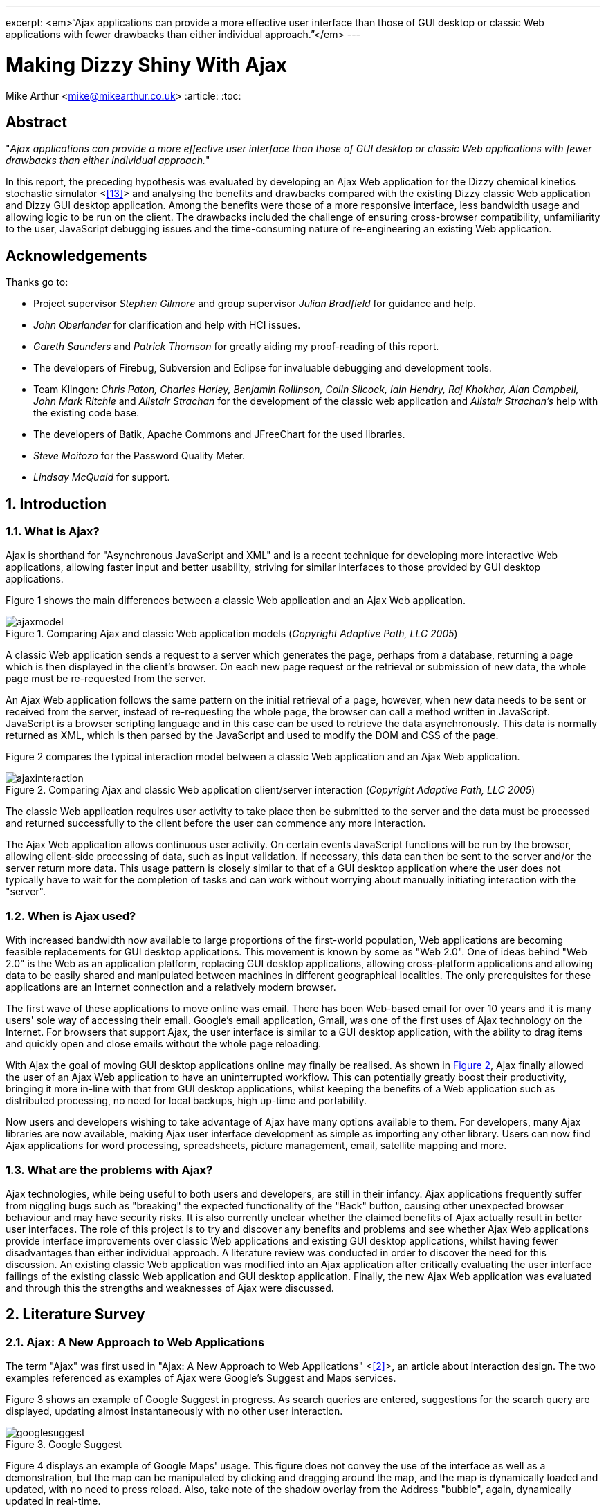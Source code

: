 ---
excerpt: <em>“Ajax applications can provide a more effective user interface than those of GUI desktop or classic Web applications with fewer drawbacks than either individual approach.”</em>
---

= Making Dizzy Shiny With Ajax
Mike Arthur <mike@mikearthur.co.uk>
:article:
:toc:

[preface]
== Abstract
"_Ajax applications can provide a more effective user interface than those of
GUI desktop or classic Web applications with fewer drawbacks than either
individual approach._"

In this report, the preceding hypothesis was evaluated by developing an Ajax
Web application for the Dizzy chemical kinetics stochastic simulator <<<reference-13>>>
and analysing the benefits and drawbacks compared with the existing Dizzy
classic Web application and Dizzy GUI desktop application. Among the benefits
were those of a more responsive interface, less bandwidth usage and allowing
logic to be run on the client. The drawbacks included the challenge of ensuring
cross-browser compatibility, unfamiliarity to the user, JavaScript debugging
issues and the time-consuming nature of re-engineering an existing Web
application.

[dedication]
== Acknowledgements
Thanks go to:

* Project supervisor _Stephen Gilmore_ and group supervisor _Julian Bradfield_
  for guidance and help.
* _John Oberlander_ for clarification and help with HCI issues.
* _Gareth Saunders_ and _Patrick Thomson_ for greatly aiding my proof-reading
  of this report.
* The developers of Firebug, Subversion and Eclipse for invaluable debugging
  and development tools.
* Team Klingon: _Chris Paton, Charles Harley, Benjamin Rollinson, Colin
  Silcock, Iain Hendry, Raj Khokhar, Alan Campbell, John Mark Ritchie_ and
  _Alistair Strachan_ for the development of the classic web application and
  _Alistair Strachan's_ help with the existing code base.
* The developers of Batik, Apache Commons and JFreeChart for the used libraries.
* _Steve Moitozo_ for the Password Quality Meter.
* _Lindsay McQuaid_ for support.

:numbered:
== Introduction
=== What is Ajax?
Ajax is shorthand for "Asynchronous JavaScript and XML" and is a recent
technique for developing more interactive Web applications, allowing faster
input and better usability, striving for similar interfaces to those provided
by GUI desktop applications.

Figure 1 shows the main differences between a classic Web application and an
Ajax Web application.

[[figure-1]]
.Comparing Ajax and classic Web application models (_Copyright Adaptive Path, LLC 2005_)
image::/images/dizzy/ajaxmodel.png[]

A classic Web application sends a request to a server which generates the page,
perhaps from a database, returning a page which is then displayed in the
client's browser. On each new page request or the retrieval or submission of
new data, the whole page must be re-requested from the server.

An Ajax Web application follows the same pattern on the initial retrieval of a
page, however, when new data needs to be sent or received from the server,
instead of re-requesting the whole page, the browser can call a method written
in JavaScript. JavaScript is a browser scripting language and in this case can
be used to retrieve the data asynchronously. This data is normally returned as
XML, which is then parsed by the JavaScript and used to modify the DOM and CSS
of the page.

Figure 2 compares the typical interaction model between a classic Web
application and an Ajax Web application.

[[figure-2]]
.Comparing Ajax and classic Web application client/server interaction (_Copyright Adaptive Path, LLC 2005_)
image::/images/dizzy/ajaxinteraction.png[]

The classic Web application requires user activity to take place then be
submitted to the server and the data must be processed and returned
successfully to the client before the user can commence any more interaction.

The Ajax Web application allows continuous user activity. On certain events
JavaScript functions will be run by the browser, allowing client-side
processing of data, such as input validation. If necessary, this data can then
be sent to the server and/or the server return more data. This usage pattern is
closely similar to that of a GUI desktop application where the user does not
typically have to wait for the completion of tasks and can work without
worrying about manually initiating interaction with the "server".

=== When is Ajax used?
With increased bandwidth now available to large proportions of the first-world
population, Web applications are becoming feasible replacements for GUI desktop
applications. This movement is known by some as "Web 2.0". One of ideas behind
"Web 2.0" is the Web as an application platform, replacing GUI desktop
applications, allowing cross-platform applications and allowing data to be
easily shared and manipulated between machines in different geographical
localities. The only prerequisites for these applications are an Internet
connection and a relatively modern browser.

The first wave of these applications to move online was email. There has been
Web-based email for over 10 years and it is many users' sole way of accessing
their email. Google's email application, Gmail, was one of the first uses of
Ajax technology on the Internet. For browsers that support Ajax, the user
interface is similar to a GUI desktop application, with the ability to drag
items and quickly open and close emails without the whole page reloading.

With Ajax the goal of moving GUI desktop applications online may finally be
realised. As shown in <<figure-2, Figure 2>>, Ajax finally allowed the user of
an Ajax Web application to have an uninterrupted workflow. This can potentially
greatly boost their productivity, bringing it more in-line with that from GUI
desktop applications, whilst keeping the benefits of a Web application such as
distributed processing, no need for local backups, high up-time and portability.

Now users and developers wishing to take advantage of Ajax have many options
available to them. For developers, many Ajax libraries are now available,
making Ajax user interface development as simple as importing any other
library. Users can now find Ajax applications for word processing,
spreadsheets, picture management, email, satellite mapping and more.

=== What are the problems with Ajax?
Ajax technologies, while being useful to both users and developers, are still
in their infancy. Ajax applications frequently suffer from niggling bugs such
as "breaking" the expected functionality of the "Back" button, causing other
unexpected browser behaviour and may have security risks. It is also currently
unclear whether the claimed benefits of Ajax actually result in better user
interfaces. The role of this project is to try and discover any benefits and
problems and see whether Ajax Web applications provide interface improvements
over classic Web applications and existing GUI desktop applications, whilst
having fewer disadvantages than either individual approach. A literature review
was conducted in order to discover the need for this discussion. An existing
classic Web application was modified into an Ajax application after critically
evaluating the user interface failings of the existing classic Web application
and GUI desktop application. Finally, the new Ajax Web application was
evaluated and through this the strengths and weaknesses of Ajax were discussed.

== Literature Survey
=== Ajax: A New Approach to Web Applications
The term "Ajax" was first used in "Ajax: A New Approach to Web Applications"
<<<reference-2>>>, an article about interaction design. The two examples referenced as
examples of Ajax were Google's Suggest and Maps services.

Figure 3 shows an example of Google Suggest in progress. As search queries are
entered, suggestions for the search query are displayed, updating almost
instantaneously with no other user interaction.

[[figure-3]]
.Google Suggest
image::/images/dizzy/googlesuggest.png[]

Figure 4 displays an example of Google Maps' usage. This figure does not convey
the use of the interface as well as a demonstration, but the map can be
manipulated by clicking and dragging around the map, and the map is dynamically
loaded and updated, with no need to press reload. Also, take note of the shadow
overlay from the Address "bubble", again, dynamically updated in real-time.

[[figure-4]]
.Google Maps
image::/images/dizzy/googlemaps.png[]

These applications are an example of what Adaptive Path called Ajax. Ajax makes
use of the manipulation of XHTML and CSS, using the DOM, by JavaScript, and
information retrieval and manipulation using XML, XSLT, XMLHttpRequest and
JavaScript. The information retrieval is done by regular polling of XML data
using JavaScript, providing the interactivity not existing in classic Web
applications.

At the time of this article, the main users of Ajax were Google, making use of
it on their Gmail, Groups, and the aforementioned Suggest and Maps services,
but it also saw use in Flickr and Amazon's A9 search engine. The article
provided a clear explanation of both the technical usages of Ajax, its
implementation and merits, and paved the ground for future studies in using
Ajax for rich-client applications. Although this article was the first mention
of Ajax, analysis of the usability of related technologies have been seen
before, albeit with different terminology, such as DHTML.

=== Navigating the Applet-Browser Divide
Comparable issues to those spawned by Ajax have been analysed before, such as
in "Navigating the Applet-Browser Divide" <<<reference-9>>>. The feel of browser applets
was very different to that of classic Web applications and raised similar
usability problems to those encountered with Ajax applications. Users were
found to instinctively press the browser's "Back" button when intending to
return to a previous stage in the applet process, which, if the applet had not
taken this into consideration, wiped all progress they had undertaken so far in
the applet, causing the user to have to start again. Again, applets brought
claims of allowing the user to "dynamically interact with information", similar
to those claims made today with the rise of "Web 2.0" and Ajax. This article
contained the results from a usability study which found that users tended to
depend on the browser navigation buttons to navigate through the applet. When
navigation buttons were provided inside the applet the users were found to have
fewer problems with integration and navigation. This article also highlighted
the now so-relevant issue of ensuring compatibility between browsers.

=== Ajax: How to Handle Bookmarks and Back Button
The issue with the "Back" button was further explored in "Ajax: How to Handle
Bookmarks and Back Button" <<<reference-8>>> . The problem was raised by using Gmail as a
case study. Once a user enters Gmail, at the time of publishing, the URL
remained the same throughout the session, so if a user entered an email
message, and then wished to leave the message and go back to the inbox by
clicking the browser's "Back" button, to their surprise they would find
themselves out of Gmail.

=== DHTML accessibility: solving the JavaScript accessibility problem
Before the term "Ajax" became popular, some of the technologies used were
referred to as DHTML. "DHTML accessibility: solving the JavaScript
accessibility problem" <<<reference-3>>> discussed some of the other issues arising from
the usage of these technologies, focusing on the difficulty in providing
content accessible to those with disabilities when the application relies on
JavaScript. The main problems highlighted were dealing with focus on dynamic
content and providing semantic data for GUIs, to allow the use of purely
text-based input and display. It also called for a paradigm shift to ensure
that interfaces are all usable through a keyboard interface and other assisting
technologies, hopefully providing interfaces that can be better than the
existing alternatives for disabled users.

=== Beyond Ajax
"Beyond Ajax" <<<reference-4>>> discussed both the potential of Ajax Web applications and
their limits. The first limit shown is that Ajax applications cannot allow
realtime event notification, instead requiring a polling loop; the more regular
the poll, the more bandwidth and processing used, both on the client and
server. The second limit raised is, that although most processing-intensive
tasks can and have been made into Web applications, the GUI desktop equivalents
provide certain advantages. An example of this is direct hardware access, which
is not possible without browser plugins, such as Adobe's Reader or Flash, the
latter providing video and audio recording, with user-controllable security
levels (see Figure 5). This paper showed some of the possible advantages of
Ajax such as dramatic bandwidth savings in leveraging the transfer of XML using
JavaScript rather than reloading whole pages. However, the benefits and costs
of migrating GUI desktop applications online must be weighed up, with respect
to security, bandwidth, response and interactivity issues.

[[figure-5]]
.Adobe Flash's multimedia privacy settings
image::/images/dizzy/flash.png[]

=== Web 2.0 Next Big Thing or Next Big Internet Bubble?
The term "Web 2.0" was first used publicly by O'Reilly Media as a name for a
conference in 2005. It has become rather popular in technology circles,
describing the rise in the use of Ajax and other XML technologies and also the
growth of Web-based communities around these technologies. "Web 2.0 Next Big
Thing or Next Big Internet Bubble?" <<<reference-1>>> emphasised the large number of
technology start-ups based on these concepts and made comparisons made to the
"Dot Com Bubble". This article highlighted the use of a "Rich User Experience",
which refers to the use of Web applications attempting to behave more like
their GUI desktop counterparts. Also, the importance of dynamic content, user
participation, metadata and markup were raised, allowing a way for users to
both create and find information more effectively. This article reiterated the
previously mentioned issues accompanying Ajax technologies, such as lack of
JavaScript availability and "breaking" the "Back" button, also the difficulty
of bookmarking dynamically generated pages with varying states, meaning that
storing the state of pages for a bookmark may be very difficult.

=== Beyond the Desktop Metaphor in Seven Dimensions
The issue of creating more rich-Web applications was discussed in "Beyond the
Desktop Metaphor in Seven Dimensions" <<<reference-7>>>. It mentioned the use of Ajax
technologies to create far more GUI-like Web interfaces, allowing them to be
more familiar to users and updated without user intervention. It also pointed
to the recent growth of Ajax applications being used, forming the previously
mentioned "Web 2.0", bringing a shift from applications (such as those on the
desktop) to online services, frequently using Ajax, storing personal
information and documents outside of an office machine.

=== An Architectural Style for Ajax
"An Architectural Style for Ajax" <<<reference-6>>> discussed the use of various
frameworks for the creation of Ajax-enabled pages, allowing the Web developer
to worry more about content than writing the JavaScript manually. The main
focus of the paper was the styles for architecture of Ajax-based solutions. It
introduced the idea that Ajax applications can be seen as a hybrid, combining
features from GUI desktop and Web applications. This brought the conclusion
that an architectural style must be created, rather than simply reusing
existing desktop or Web styles. The style described in this paper is known as
"SPIAR", and highlights the factors of intractability, latency, network
performance, simplicity, scalability, portability and visibility in Ajax
application design. The rest of the paper focused more on specific application
development techniques.

=== Usability in Web Design
"Usability in Web Design" <<<reference-5>>> revealed Ajax as a technique for increasing
the speed of page loading, especially when only a small change is made to the
page content. It also emphasised the need for accessibility considerations when
using client-side technologies, such as Ajax, to continue to ensure the
separation of style and content, and ensuring the page falls back correctly to
browsers without JavaScript.

=== Emotionally centred design
The concept of Rich Internet Applications was discussed in "Emotionally centred
design" <<<reference-10>>>. Rich Internet Applications are Web applications that have
similar functionality and features as a GUI desktop application, but run in a
Web browser. Ajax technologies are normally used in the creation of RIA. The
paper posed a question, examining a different dimension of Ajax technologies,
"why are these [_Ajax sites_] so compelling?". The reasons returned were those
of fluid movement and immediate responses to user input, which create "engaging
interfaces". However, the issue of Ajax becoming a development trend was
raised. A call is made for detailed studies into user interaction with RIA,
rather than developers to creating RIA for the sake of personal exploration and
jumping on the latest technological bandwagon, instead trying to use RIA
interfaces to improve user effectiveness and engagement.

=== Literature Evaluation
The previously analysed literature provides a detailed examination of both the
advantages and drawbacks arising from using Ajax in Web application
development. However, multiple articles call for a detailed usability study
into the efficiency of user interaction with a Ajax application, and a direct
study of this does not appear to have been done. This is a major problem as
most of the articles are speculative on the benefits of using Ajax. This means
that there is a real difficulty for developers currently debating whether to
re-engineer a classic Web or GUI desktop application using Ajax or create a new
Ajax application due to the lack of "hard" data to support the conclusions
found in the current available literature.

== Background
Dizzy is a chemical kinetics stochastic simulator written in Java, available as
a GUI desktop application. It provides a model definition environment and an
implementation of the Gillespie, Gibson-Bruck, and Tau-Leap stochastic
algorithms <<<reference-13>>>. This application was modified to use Enterprise Java
technologies and run on a J2EE Web application server (such as Tomcat) by a
group of students in 2005, known as "_Team Klingon_". This means there is
currently an application that is feature-complete, with two implementations,
Web-based and desktop-based.

This report will consist of creating a third implementation using Ajax. This
will be performed by modification of the Web-based implementation, using the
desktop-based implementation as a reference, to try to create a more usable
interface, from evaluation of the drawbacks of the previous two interfaces.
This new interface will receive a detailed usability study aiming to fill the
gaps in papers highlighted in the Literature Survey: the need for a usability
study of Ajax technologies, compared with both GUI desktop and classic Web
applications.

From here onwards, for ease of explanation, the GUI Dizzy implementation will
simply be known as Dizzy, the non-Ajax Web-application version as Klingon (as
it was designed by "_Team Klingon_") and the Ajax version as Shiny (referencing
the title of this report).

== Theory
The aim of this report is to test the following hypothesis:

"_Ajax applications can provide a more effective interface user interface than
those of GUI desktop or classic Web applications with fewer drawbacks than
either individual approach._"

This hypothesis will be evaluated by examination of the following criteria
<<<reference-11>>>:

=== Learnability
Ajax applications allow the user to have an interface that is more predictable
and allows greater response feedback than either of the alternative
applications.

=== Flexibility
Ajax applications match the user's interface expectations better than the
alternative applications, allowing them to take better control of dialogue
flow, and allowing support for more threads of simultaneous operation.
Different forms of input are better facilitated and the interface can be more
customisable.

=== Robustness
Ajax applications allow for a more honest interface, better indicating the
user's action history and current state in the application. Errors are more
rapidly repaired and prevented. The application is more responsive, providing
better feedback to user input.

=== Time Affordances
Ajax applications allow fewer or no more unpredictable delays than the
alternative applications. The Ajax application allows for greater reassurance
to unavoidable delay than alternative applications.

== Specification
In comparing Dizzy's implementation with Klingon's, the benefits provided by
the Web application (e.g. distributed processing, client-server architecture,
portability etc.) are ignored and instead the focus of this report is on the
functional user interface differences between the two applications. These
differences can be split into two areas: features lost from the original
application by moving to a static Web interface and new problems introduced by
the online application.

=== Lost functionality
==== Run progress
One of the main problems encountered when using Klingon, compared with Dizzy,
was informing the user of the progress of a run. The application performs runs
which can vary greatly in time consumed, ranging from milliseconds to hours,
depending on the complexity, machine load and other factors.

===== Dizzy
Figure 6 displays the interface's appearance while a run is in progress. The
main elements to change and update are the progress-bar in the bottom left, and
the estimated time remaining in the bottom right. There is also the facility to
cancel or pause a run if it seems to be taking too long or system resources are
temporarily needed for another task.

[[figure-6]]
.Running a simulation with Dizzy
image::/images/dizzy/dizzyrun.png[]

===== Klingon
In Figure 7 there is no such progress indication. The user of the system is
informed that the simulation "may take some time", without indicating how long
this may be, and the user is expected to wait at the page, with no progress
indication, until the run is completed. Furthermore, there is no functionality
provided to pause or cancel a run, so if the run takes an excessive amount of
time it is unclear to the user how to terminate this, meaning server time may
be wasted simply because the user is unable to stop an unnecessary run.

[[figure-7]]
.Running a simulation with Klingon
image::/images/dizzy/klingonrun.png[]

==== Simulation parameter validation
When performing a run of a simulation the user must enter some parameters for
the run itself and for the calculation of results from the run's conclusion.
These parameters are subject to various constraints, e.g. the "stop time"
cannot be before the "start time" and the "step size" must be fractional. These
constraints must be checked at some stage, either at the user interface or
simulator level, or the run will fail.

===== Dizzy
Figure 8 shows the results from when the user presses the "start" button to run
a simulation with an invalid "stop time". The dialogue prints the output from
an internal exception in the simulator, an "AccuracyException", and informs the
user that it is "unable to determine any scale" at a certain time. This error
is cryptic as it does not indicate which field had an incorrect value, nor the
acceptable constraints of the value. Pressing the "show details" button
provides no further help, simply printing the stack trace of the exception;
very little help to a non-programmer. Also, this error does not appear until
the user decides to run the simulation.

[[figure-8]]
.Stop time failure with Dizzy
image::/images/dizzy/dizzyvalidationfailed.png[]

Figure 9 shows the results from when the user presses the "start" button to run
a simulation with an invalid number of result points. This time the dialogue is
slightly more helpful, with no confusing jargon, but it still does not refer
exactly to the field, referencing "number of samples" rather than "number of
results points". Again, this error does not appear until the "start" button is
pressed.

[[figure-9]]
.Result point failure with Dizzy
image::/images/dizzy/dizzyvalidationfailed2.png[]

Figure 10 shows the results from when the user runs a simulation with an
invalid "number of result points". This error is similar to the first, in that
it simply outputs the Java exception that caused the error. The main problem,
that cannot be seen from the screenshot alone, is that this error only appears
on run completion, meaning that if the parameter for "relative error" was
invalid and a long run was performed that time has been wasted performing a run
that outputs no data. As before the terminology displayed in the error is
different from that used in the GUI, "relative tolerance" in the error but
"relative error" in the GUI.

[[figure-10]]
.Relative error failure with Dizzy
image::/images/dizzy/dizzyvalidationfailed3.png[]

The problem consistent across the errors is a lack of indication of the
constraints of the parameter validation. Another problem is the decision to
only perform validation when the "start" button is pressed. Java's GUI
libraries provide facilities to manage and handle the user's input on each
individual field's entry, but this is not done. Due to this the process to
ensure data is correct is slow as only one error is thrown at a time, so if
multiple there are multiple errors, these must be sorted one-by-one before the
run can be started.

===== Klingon
Figure 11 indicates the outcome from entering bad data into every field of the
form. This data is then sent to the server which validates it and in the case
of error redirects the user back to the original page marking the errors. If
the data was valid the user would simply be forwarded to the next stage of the
form.

[[figure-11]]
.Simulation parameter verification with Klingon
image::/images/dizzy/klingonvalidation.png[]

_(Note: The values displayed are not invalid. Klingon's server-side validation
does not return the invalid values, instead displaying the errors on a new
page)_

The first problem seen with the errors is that for the values that were "out of
legal range" there is no indication of what the range is so if the user's entry
was correct but just too high to simulate they will have to use trial and error
to find out what are the maximum values they can use.

The errors caused by non-double or non-integer values occurred due to the entry
of letters rather than numbers in those fields. In this case the indication of
the datatype for the field is provided, however this could be made clearer
still.

The main problem with the Klingon approach is, due to purely server-side
validation, the user receives no feedback on bad parameters until they have
submitted the form to be evaluated. In addition, due to the redirect mechanism,
the previous values they entered are lost on the failure of the parameter
validation (as observed in Figure 11). The server-side mechanism proves little
problem on high-bandwidth connections, but when either the client or the server
has a low-bandwidth connection this could become a painful process, requiring
the data to be re-posted and all the page content reloaded on every mistake
made in the form.

==== Changing chart axes
===== Dizzy
<<figure-6, Figure 6>> shows the Dizzy interface mid-simulation. The datasets
for the graph/table/CSV file are chosen before the run is started and cannot be
changed after the run has completed. Figure 12 graphically represents the
output from a simulation. In this example, if the most relevant axis on
examination was G4_RNA, there is a problem. As the software does not allow
modification of the axes without performing the run again and the graph output
is a raster rather than vector image, the axis cannot be viewed more closely
without repeating the run.

[[figure-12]]
.Chart generation with Dizzy
image::/images/dizzy/dizzygraph.png[]

Figure 13 shows the output after performing the run again. It is much clearer
now what the data represents, and far more useful, but sadly the same
simulation was run twice and the other datasets discarded the second time. This
simulation data could have instead been cached, reprocessed every time an image
is generated.

[[figure-13]]
.Chart generation with Dizzy (a single-axis)
image::/images/dizzy/dizzygraph2.png[]

===== Klingon
Klingon handles simulations differently. Rather than performing a run and
immediately producing the output, the simulation data is cached in a database
and this data is used every time the user chooses to generate a graph, table or
CSV file.

Figure 14 shows the axis selection, very similar to Dizzy.

[[figure-14]]
.Chart setup with Klingon
image::/images/dizzy/klingongraphsetup.png[]

Figure 15 shows the chart generated for the user on a new page. If a similar
approach is taken to that with Dizzy, wanting to focus on the G4_RNA, there is
no need to perform the run again but it is necessary to hit the "Back" button
in the browser and re-choose the axes. This method does not require redoing the
run, but the user still has to navigate between different pages to make the new
choices.

[[figure-15]]
.Chart generation with Klingon
image::/images/dizzy/klingongraph.png[]

=== Online problems
The following problems are those introduced only in Klingon, due to its online
interface. These do not have comparable equivalent problems in Dizzy.

==== Saving files
Rather than using Dizzy's method of requesting a local file location for the
simulator file for every run, Klingon allows two methods to create these files.
The first is to manually enter the file into an editor and the second to upload
the file. The latter will be covered in the next subsection.

Figure 16 shows the text editor available in Klingon. This can be used to
create simulator model files or modify existing model files. The main problem
with the editor is that when "Update file" is clicked the browser sends the new
contents and the page redirects. This means that to edit the file once more the
user must reselect the file and open the editor again.

[[figure-16]]
.Simulator file editing in Klingon
image::/images/dizzy/klingoneditor.png[]

The problem with this is that it encourages users to not save the file until
they are finished, and with files upwards of 100 lines, if the browser crashed
this could be frustrating for the user.

==== Upload progress
As mentioned in the last section, model files can be uploaded. However, these
files can get quite large, and over a slow network connection or a loaded
server, the page appears to hang, with the browser indicating it is "Busy"
until the upload completes. It would be useful for the user to be notified of
the progress of the upload, so they can estimate how long it will take and
whether to allow it to complete.

==== Password update
In the form seen in Figure 17, the user is invited to enter the old password,
the new password and confirm the new password. If the new password does not
match the confirmation, the request still requires to be sent to the server
before this is notified to the client. It would be sensible, in this situation,
to check the fields differ before this information is sent to the server.
Similarly it would be sensible to check the old and new passwords are not the
same.

[[figure-17]]
.Updating the users details in Klingon
image::/images/dizzy/klingonupdatedetails.png[]

=== Solutions
The aforementioned problems, while not the only problems in the application,
are broadly summarised into six main areas with Dizzy and/or Klingon:

1.  Feedback for long-running server-side tasks
2.  Input validation from server-side parameters
3.  Quickly modifying the output dataset
4.  Save status without redirection
5.  Feedback for lengthy client/server interaction
6.  Input validation based on client-side data

These areas are those that can be considered to affect the usability of these
applications most severely. Simple aesthetic and organisational changes have
been ignored, as the focus of this report is on using Ajax to improve
applications, not classic Web design or usability techniques.

These will be approached in Shiny by using Klingon as a base, and using Ajax
techniques, modifying both the front and backend code, but leaving the
simulator logic itself intact. The difficulties in implementing these solutions
and an evaluation of their effectiveness will then follow.

== Implementation
For each of the problems mentioned in <<_solutions, Solutions>> the
implementation of the solution will be outlined, any problems encountered and a
detailed explanation of the workings of the solution. Each section also
includes a subsection to discuss how the solution gracefully falls back to
browsers that do not support the needed Ajax functionality.

=== Feedback for long-running server-side tasks
The first step in implementing this feature was adding the necessary hooks into
the existing parts of the Web application used to run the chemical simulations.
This was needed as the previous method of performing simulations was by a
blocking method called from the JSP. This was made non-blocking, and the
progress was made available to the JSP which allowed the implementation of a
graceful fallback method for long-running simulations.

With all Ajax applications, as there is not currently universal browser
support, it is essential to ensure that applications fallback gracefully if the
XMLHttpRequest object cannot be created or if JavaScript is not running on the
browser at all. With this in mind, the progress data now available to the JSP
pages was used to create a static page that contained the progress-bar and time
remaining. However, for the user to be able to see the current progress of the
run, the page has to be regularly refreshed periodically. While this is
possible using the Meta refresh tag, it is discouraged by the W3C's Web Content
Accessibility Guidelines <<<reference-12>>> as if the user is in the middle of another
task in the Web browser, such as entering a new URL, this could be interrupted
or lost by a page refresh. Also, as the progress page is around 3KB, with 26KB
of other data (that can be cached), this a large amount to be periodically
refreshed without user intervention. It was decided to simply allow the user to
manually refresh the page, and they would be automatically redirected and
informed on run completion. This is an improvement on the complete lack of
progress feedback in Klingon, but far from a desirable result, as it still
requires user interaction, unlike Dizzy.

With Ajax this user interaction is not required. A few mechanisms on the client
and server are combined to give a transparent update of data. The first step is
creating an XML server. A JSP file makes use of a server-side session variable
to locate which user and run are requested and then returns an XML file
containing the progress and the time remaining. The next step is creating the
necessary client-side JavaScript, which is run by the browser automatically on
the page load. This JavaScript creates the XMLHttpRequest object and sets the
URL to asynchronously get the XML file generated by the server. Rather than
busy-waiting on a response from the server, a callback method is set which is
run on a change of the ready state of the XMLHttpRequest. This state progresses
from the initial value to open, sent, receiving and finally loaded. When it is
loaded, the callback method checks the status of the HTTP response. The XML
server makes use of the HTTP response's status codes to provide information
about the status of the run; a lower bandwidth method than using XML.

The following status codes are used:

* 200 OK - This code indicates there has been a change since the last client
  progress update, and that progress data is available.
* 303 See Other - This code indicates that the run has completed.
* 204 No Content - This code indicates that there has been no change in
  progress since the last client progress update.

The OK status code provides the progress data as XML, whereas the other two
provide no XML content. This is slightly more complex than using a purely
XML-based method but is more bandwidth-efficient as no XML data is transferred
and the client does not need to respond to the server's initial HTTP response.

On an OK status code the callback method parses the XML provided by the server
to obtain the progress information. This information is used to then manipulate
the DOM and CSS of the progress page in the browser, updating the colour and
length of the progress-bar, the progress percentage and the estimated time
remaining. This can be seen in Figure 18.

[[figure-18]]
.Shiny run progress
image::/images/dizzy/shinyprogress.png[]

On a See Other status code the page is redirected to the runs page, as occurred
in Klingon on completion of a run.

On a No Content status code the page is not updated, but in order to inform the
user an update but no new progress data was available has occurred the status
bar of the browser displays "No Update".

Regardless of the status code, on the evaluation of the code and associated
response, the callback method is set to run again in a one second.

To further optimise the XML size, the XML tag names were shortened as this XML
will not be read or downloaded other than by JavaScript.

For example, a typical XML response with non-optimised tags might be the
following:

----
<progress>

<completed>50</completed>

<remaining>20 seconds remaining</remaining>

</progress>
----

After optimisation:

----
<p><c>50</c><r>20 seconds remaining</r></p>
----

The optimised XML file is, on average, around 82 bytes. Compared with the 3KB
minimum from the meta refresh method, it is clear that for large amounts of
clients, or low-bandwidth connections, the Ajax method is far more efficient.

Also added to Shiny was the ability for the run to complete in the background,
allowing the user to accomplish other tasks while the run was completed on the
server. This was facilitated by the method of handling runs, and also the new
progress-bar. The progress-bar code was designed to be portable, so it was
easily embedded into the navigation bar as a small reminder of the run
progress; this can be seen in Figure 19.

[[figure-19]]
.Shiny run progress embedded in the navigation bar
image::/images/dizzy/shinyprogress2.png[]

==== Graceful Fallback
In event of the XMLHttpRequest object failing to be created or disabled
JavaScript the progress will simply update whenever the user takes a navigation
action in the browser. For instance, when they move to a new page it will
display the latest progress in the navigation bar, as shown in Figure 19 or if
the user simply refreshes the progress page they will see a display similar to
Figure 18 The only difference will be a lack of animation due to the updates
being initiated by the user rather than the server.

=== Input validation from server-side parameters
Due to previous input validation in Klingon occurring on the server-side, there
was no need to delve too deeply into the existing code in order to access the
server-side parameter checking. The first step in this case was creating an XML
server to serve the error information to the client. The previous method in
Klingon sent the contents of the form to the server, which was validated and
then accepted or returned with any errors. In Shiny this was handled by sending
the output of a single input box from the form, and the unique identifier for
the input box to the server. With Shiny this is not done on submission of the
form but instead when the current input box loses focus, that is the user moves
the text entry indicator to another input box.

The transmission of the value is done in much the same way as the progress
indicator, except this time the XML server accepts the previously mentioned
parameters and, in event of an error, produces a relevant error message. Also,
as in the progress example, this is done by means of an XMLHttpRequest in
JavaScript, not on direct user prompting, with HTTP status codes and XML
optimisation again used to save bandwidth. This method, however, is not a
regular poll, but only occurs when the user has changed the text entry
indicator, indicating that they have finished with that field.

Figure 20 shows the results of an incorrect start time. This looks very similar
to the results from Klingon, but there are two key differences. Firstly, the
illegal value is still displayed. Secondly, the invalid value will be displayed
instantly, with only 64 bytes used in the transmission of this error; Klingon's
method requires 6-11KB. The error messages provided are not any more helpful,
but this was felt to be not an Ajax-related issue, and could have been fixed
trivially. The main advantage the Shiny solution provides is the speed the use
trial-and-error to find acceptable values, with near-instantaneous feedback
without the removal of the invalid value.

[[figure-20]]
.Shiny server-side validation
image::/images/dizzy/shinyvalidationfailed.png[]

A possible alternative to the Ajax method used in Shiny would simply be to use
pure JavaScript to do input validation. This is discussed in
<<_input_validation_based_on_client_side_data, Input validation based on
client-side data>> but was not used in this case. An advantage of this method
of server-side validation is that the input parameters are not made known to
the user. This could be seen as a disadvantage, but it can help with two
factors: security and flexibility.

The first benefit is that using server-side validation allows the criteria for
input rejection to be kept secret from a client, requiring brute-force attacks
in order to attempt to work out the acceptable range. If this were done using
JavaScript client-side validation, the ranges could be easily determined and
attacked more effectively. Also, if only client-side validation is used, a
malicious client could simply disable JavaScript support in the browser and
their input would not be subject to any validation.

The other benefit comes in the handling of change. In this example, if a server
administrator wanted to immediately change the validation ranges, or remove
them completely, any clients who had a Webpage with the existing JavaScript
code downloaded or cached would check the old ranges rather than the new.

==== Graceful Fallback
In event of the XMLHttpRequest object failing to be created or disabled
JavaScript the parameters will simply be evaluated in the same manner as in
Klingon, posting the whole form to the server upon the user's request.

=== Quickly modifying the output dataset
Users frequently make mistakes. They are required in Dizzy and Klingon to make
decisions on output, with no idea of what the output will look like. This
problem was amplified in Dizzy, as to change the output it was necessary to
redo a lengthy simulation. With Klingon, it was still necessary to for the user
to navigate back and forth, losing the previous output in order to modify its
appearance.

Figure 21 shows the new selectbox available in Shiny to modify the chart on the
fly. In this example, the chart is not very useful if evaluation of the
differences between G80_RNA and G80_protein was needed, as these two values are
far too small to be useful. The selectbox allows the user to select the desired
axis and have the chart updated. The "Update Axis" button calls a JavaScript
function that forms a new image source URL for the desired new image,
downloading it in the background and updating the source for the image when the
download has completed. This means that the user can now observe the graph as
they decide on the new datasets and also not lose this chart while the new one
is updating.

[[figure-21]]
.Chart generation with Shiny
image::/images/dizzy/shinygraph.png[]

Figure 22 displays the result of the update. The comparison of the two datasets
is far easier now, as the Y-Axis scale has been adjusted dynamically.

[[figure-22]]
.Chart update with Shiny
image::/images/dizzy/shinygraph2.png[]

Also added was the ability to export charts as SVGs, allowing the chart to be
dynamically resized after generation and therefore viewed or printed at high
quality at any resolution, due to the nature of vector graphics, something
lacking in the previous PNG format. The text in an SVG file, such as chart axes
in this case, can be searched through and copied. Using an SVG editor such as
Inkscape, these charts can be easily modified, annotated or edited; difficult
with a PNG file. The SVG output library used generated large SVGs (in the above
example 44KB compared with a 12KB PNG), Thankfully this was not an issue as it
can be compressed automatically by the Web server and client's Web browser, as
most modern browsers support gzip compression, after which the PNG is 11KB but
the SVG only 3.8KB (with default compression). The added SVG functionality also
has many possible extensions that could not be currently implemented. These are
explained further in <<_svg, SVG>> and <<_svg_2, SVG>>.

==== Graceful Fallback
With disabled JavaScript the "Update Axis" button will simply update the
current page, reloading everything, but also updating the image.

=== Save status without redirection
Web browsers, like any applications, are not without bugs. They are complex
applications required to do increasing numbers of differing tasks, and
increasing numbers concurrently. This is one of the reasons some Web browsers
become unstable. A common problem with long-running user tasks using the Web
browser is, on event of a crash, everything is lost.

The previous method used in Klingon of creating and editing simulator files was
shown to be problematic. It was necessary for a user to navigate away from the
current page, losing focus in the file, every time they wanted to make a save.
This naturally encourages users to not navigate away, and therefore, not to
save. More technical users may type the file up in an application that allows
saving first, before entering it into the browser, but this is not an ideal
solution.

The previous sections have already shown that browsers with Ajax support can
easily send and receive information from a server asynchronously, without
breaking the user's workflow. For editing simulator files Shiny uses JavaScript
to submit the contents of the editor, using a form, in the background, using
the XMLHttpRequest object. This form data is sent to the server in exactly the
same format as in Klingon, but this way was done behind the scenes and did not
require page navigation to return to work.

Figure 23 shows the result of a successful save. The file has been updated and
stored on the server, with no need to break the user's workflow. If the users
were trusted even less, these updates could be made after a certain number of
keypresses or fixed time periods.

[[figure-23]]
.Simulator file saving in Shiny
image::/images/dizzy/shinyeditor.png[]

==== Graceful Fallback
In event of the XMLHttpRequest object failing to be created or disabled
JavaScript the file will saved in the same manner as in Klingon, posting a
form, redirecting to another page and requiring the user to navigate back.

=== Feedback for lengthy client/server interaction
The other way of adding files to the server is by traditional HTTP uploading.
The previous Klingon method works satisfactorily for small uploads, but for
larger uploads or slow Internet connections, the page will appear to hang until
the file has finished uploading, and, as with the Klingon's simulation runs,
there is no indication as to how long this will take.

The Klingon backend code made use of an external module to handle file uploads.
The latest beta of this module added the ability to associate a given upload
with a progress listener. This was used to create an XML server for the upload
progress. When a file is sent to the server the browser informs the server of
the number of files being sent and the size of each file. The progress listener
can then use this information, combined with the size of file already uploaded,
to calculate the percentage through the upload. An XMLHttpRequest object is
used with callback objects to asynchronously poll the XML server for the file
upload status, and display a progress-bar on the page while the file is
uploaded. A example of an upload in progress can be seen in Figure 24.

[[figure-24]]
.File upload in Shiny
image::/images/dizzy/shinyupload.png[]

This method is less successful than the simulation run progress-bar, as
uploading the file will make maximum use of either client or server bandwidth,
so polling the progress from the server is far slower than with the simulation
progress-bar, as the connection is being saturated. However, this method still
allows a user to more easily estimate how long an upload will take and can be
useful for large uploads.

==== Graceful Fallback
In event of the XMLHttpRequest object failing to be created or disabled
JavaScript the progress-bar will simply not be created and the client will see
the same as with Klingon: the page appearing to be busy until the upload
completes.

=== Input validation based on client-side data
Sometimes input validation on the client-side is actually more secure and
sensible than using a server-side method. For example, when checking password
data over a non-secure link, it is sensible to not send the password in
plain-text over an untrusted network. Also, for basic checks it may be a waste
of resources relying on the server to validate data, for example checking the
similarity of two strings.

An example of this is the password update page. The user should be warned if
the old and new passwords match or if the new password and the confirmation do
not match. This was handled easily and efficiently using JavaScript. On every
change of a relevant input box a JavaScript function is called to check the
validity of the input and, if necessary, modify the DOM to insert warning text.
An example of this can be seen in Figure 25.

[[figure-25]]
.Password validation in Shiny
image::/images/dizzy/shinypassword.png[]

With aid of a BSD-licensed password library, JavaScript was also used to
perform slightly more advanced client-side tasks. A simple password strength
meter was added, with a graphical progress-bar, to allow the user to see how
strong the new password is, before they decide to update the details on the
server. The password strength bar and form can be seen in Figure 26.

[[figure-26]]
.Password strength validation in Shiny
image::/images/dizzy/shinypassword2.png[]

==== Graceful Fallback
With no JavaScript the client-side input validation is impossible so the user
will not see any effects from any of the otherwise triggering criteria. The
"Update Details" page will perform identically to Klingon.

=== Problems Encountered
As with any program, some problems were encountered in the creation of Shiny.
However, some of these problems are not specific to Shiny itself, and may be
prevalent with the development of Ajax applications.

==== Design of previous system
The architecture of Klingon was carefully thought out and planned to allow
proper, secure access to the needed underlying elements of the application
using JavaBeans, reducing the need for the JSP to worry about the logic
occurring in the chemical simulator, instead focusing on the UI and I/O with
the user.

A problem that arrives early on with developing an Ajax application, and in
this case took a large proportion of the development time is re-engineering the
existing system to allow the new Ajax elements of the Web application to
present meaningful data to the client. The simulation run's progress-bar,
specifically required information that was previously only available in the
lowest levels of the application, communicating directly with the logic of the
chemical simulator. This meant that with the multi-tier architecture in place
it became very difficult to retrieve this information cleanly for use in the
browser. This is not a criticism of the previous code in Klingon; the
application was designed in an efficient and secure structure, but these very
strengths actually worked against the implementation of the Ajax feedback.
Fundamentally Ajax relies on the user being kept up-to-date with any actions,
and allowing the user to incrementally access the backend logic, rather than
simply submitting a request for a lengthy operation and receiving a result, as
with a standard Web application. As mentioned in "An Architectural Style for
Ajax" <<<reference-6>>>, The approach to writing Ajax Web applications is more similar to
writing a GUI desktop application with the added difficulties of multi-user
access, security and distributed processing that occur from writing a Web
application. Fundamentally, the strengths from both applications can be
combined, but in order to do so an Ajax software engineer is usually also
required to battle with the difficulties of both.

==== JavaScript
Ajax applications rely heavily on JavaScript for the development of the UI, the
logic and the asynchronous communication with the server. However, using
JavaScript brings new problems to application development.

===== Cross-browser compatibility
One of the main problems with all Web programming is that of cross-browser
compatibility. Each of the main browser rendering engines (Opera, Webkit/KHTML,
Gecko, Internet Explorer) have different quirks, their own unique features and
bugs. In the case of Microsoft Internet Explorer, pages that render in other
browsers perfectly frequently fail in Internet Explorer. JavaScript, sadly, is
no different. The DOM is slightly different between browser implementations
and, again, Internet Explorer is the main contender for problems, even with the
latest version (Internet Explorer 7.0) failing to meet the DOM specification
fully. Also, as mentioned earlier, Ajax makes use of CSS manipulation to style
the page, and with the two main browsers (Mozilla Firefox and Microsoft
Internet Explorer) failing to fully meet the CSS2 specification more
difficulties arise.

Essentially, a truly cross platform Ajax application must be rigorously tested
across all the main browsers and must try to detect the current running browser
and use different code-paths depending on that browser's quirks and bugs. For
this reason, in Shiny, browser compatibility was only checked with the latest
stable versions of Mozilla Firefox (2.0.0.2) and KDE's Konqueror (3.5.6)
available at the time of writing.

===== Debugging
As has been established, JavaScript code may need to be modified to work across
different browsers. When trying to implement and test this code, where
unexpected behaviour is found, it can be very difficult to debug. This is
partly due to the nature of JavaScript. JavaScript is a weakly-typed
interpreted language, and for programmers coming from strictly-typed or even
compiled language backgrounds this can be a difficult transition. When
JavaScript code fails in a standard browser, by default, rather than returning
an error to the user, it simply stops executing. For example, a common
stumbling block is trying to access a method in a DOM object that does not
exist. This will simply cause the script to stop executing at this attempted
method call. Mozilla Firefox and Microsoft Internet Explorer both have
debuggers available, but these are not shipped with the default install of the
application and are still in continual development.

Another minor "gotcha" in JavaScript debugging is that most browsers will, like
any Web content, attempt to cache JavaScript. This means forcing the browser to
not use its cache or forcefully flush it every time a script is modified. This
is easily done during development, but with large-scale Ajax applications it
can be hard to ensure all clients have the latest version of the JavaScript
logic needed for the application.

===== Speed
This is a minor problem but being a interpreted language the source code for a
JavaScript application must be fully downloaded before its execution, and
executed dynamically inside the browser. As a result JavaScript is far slower
than compiled languages, and logic in JavaScript will generally be far slower
than logic executed on the server itself. Also, for large JavaScript
applications the long download time can cause a noticeable delay in the
execution of an application.

===== Security
JavaScript applications are server-provided applications to a client, and are
transparently run without the users' request (by default) on accessing a page.
As Shiny has demonstrated, JavaScript can be used to send and receive files
from a server, connect to external URLs and perform large calculations that may
cause the browser to lock up. With modern browsers it can be difficult to
arbitrarily access files from disk without the user's consent, but cookies, for
example, may store confidential information and could be scanned, processed and
uploaded to a server if containing any information useful to the malicious
provider of the script. Cross-site scripting (XSS) is a broad term used to
describe some of these attacks, allowing an attacker to do anything from
bypassing the browser's sandbox, accessing local files in Internet Explorer, to
stealing passwords stored in browser session cookies.

==== SVG
SVG is a language for describing 2D graphics in XML. Their primary use is in
vector graphics, but they can also embed raster graphics and text. These
graphics can also be interactive and scriptable, much like traditional XHTML
and can be embedded in browsers. They may be slightly larger than raster
equivalents, but when using gzip compression, commonly used by both servers and
browsers, they are almost always smaller. SVG is an open format and the
specification maintained by the W3C.

SVGs are promising contenders in the future development of Ajax applications.
So much of Ajax relies on XML and JavaScript technologies, both of which can be
easily utilised both within and dealing with SVGs. SVGs can contain JavaScript
within the file, animation, hyperlinks and are valid parseable XML.

Shiny has basic SVG support, allowing the export of charts to SVG format.
However, this was intended to be more fully-formed, but sadly some of the
current problems with SVG hampered the efforts made. Currently the main problem
with SVG is the simple lack of complete support across browsers. Most of the
main browsers now support SVG in some form, but none completely implement the
SVG Full 1.2 specification, the W3Cs most comprehensive SVG specification.
Sadly this means that using SVG in Ajax is currently fairly buggy and
difficult. Potentially the goal for SVGs in this project was to allow each
chart axis to be downloaded dynamically from the server when needed, however,
this would have required more full support for JavaScript inside the SVG
format, not seemingly possible across the browsers used. This technology is
still in its infancy and with the growing popularity of Ajax applications, SVG
could well see its place inside Ajax, allowing Ajax to be a serious competitor
for applications currently implemented as Adobe Flash or applets, with the
added animation and graphical support SVG provides.

== Evaluation
<<_theory, Theory>> set an explicit hypothesis to test, and four criteria used
to evaluate its validity.

=== Learnability
For an application to be easily learnable it should seem to be deterministic,
so that every user action has an obvious, expected and consistent response. For
Shiny, as the application is being run in a Web browser, the expected response
is for the application to behave in similar manner as other Web applications.

The newly introduced feedback for long-running tasks would not be familiar to a
user who has never used an Ajax application, but as this merely presents
information on progress rather than information that the user needs to process
this does not detract from the learnability of the application. Classic Web
applications don't make use of extensive long-running server-side processing,
so the progress indication could provide indication that the application hasn't
crashed or "broken". The presentation of the progress-bars naturally leads to
comparison between those of GUI desktop applications performing long-running
operations, and a user who had downloaded files from the Internet or copied
files to removable media would be familiar with the concept of progress-bars.

The input validation may be slightly confusing to a new user as the error
messages may seem to appear and disappear without the user noticing, causing
confusion when they later encounter them. Classic Web and GUI desktop
applications tend to respond to errors in forms when the form is completed
rather than while the form is in progress. This may make an Ajax application
slightly harder to learn, however, these provide far great response feedback
than the previous methods used, and the error generation is predictable and
deterministic, so after a few errors the user will quickly realise the
difference with this type of application.

The modification of on-screen datasets (in this case, charts) without page
reloading is also a novel concept to users experienced only with classic Web
applications. However, this is used constantly in GUI desktop applications, so
it may be slightly unexpected at first but should not break the flow of the
application or the work. This applies equally with the saving of status without
navigation (in this case the contents of a file). Were there no feedback on the
operation the user may become confused as to why the action they took has not
caused the traditional click-load-newpage cycle expected in a browser, but a
status message is updated, informing the user of their last action's result and
success.

Ajax applications are becoming more commonplace, with sites like YouTube,
Flickr, Facebook and Google Maps used regularly by average Web users. To a user
unfamiliar with these applications the instant response and animated feedback
may be initially confusing, but as the method of input is still the same as
classic Web applications this confusion will rapidly pass, and the new Ajax
applications provide more rapid feedback on user input and therefore a faster
interface.

=== Flexibility
A flexible application should allow the automation of routine tasks, support
for simultaneous tasks and give the user control of the task execution.

The progress-bar introduced in Shiny allows the user to perform other tasks,
such as editing files, whilst keeping up to date with the progress of the
current simulation. It also allows a user to stop a current run. In addition,
throughout the application there is automation of tasks such as repetitive form
submission or moving back and forward to perform input validation, change a
dataset or submit some data to the server. This allows the user's actions to be
preempted, providing information in less time than it would take them to
request it traditionally. However, a problem with this method is that the user
is not in complete control of task execution, as many of the input validation
operations occur without any direct request from the user, merely on input.

Most Ajax applications are similar in this regard, second-guessing the users
current task to provide shortcuts to its completion. In Shiny, due to the
simplistic and short nature of tasks, this works well as there is only usually
one path the user can take to complete an action but other applications may
result in a user having to fight with the interface in order to perform a task
in a way that was not expected by the designers of the application. In Shiny
the interface is not made customisable to the user, but applications such as
the Google Customised Home and Google Maps use Ajax technologies to provide
interface customisation, as can be seen in Figure 27.

[[figure-27]]
.Moving an object in Google Customised Homepage
image::/images/dizzy/googleig.png[]

=== Robustness
An application's robustness can be shown through its indication of its past,
present and possible future states, the ability to undo errors, responsiveness
and providing sufficient functionality to conform to user tasks.

Moving a GUI desktop application to a Web browser automatically gives it a
state-based architecture, allowing navigation between these states and a
history indicating the user's movement through these states. Also, with classic
Web applications, this allows simple errors such as a misdirected click to be
easily remedied: simply click the "Back" button. However, with Ajax
applications this becomes more difficult. This was highlighted earlier, instead
referring to applets, in "Navigating the Applet-Browser divide" <<<reference-9>>> and
"Ajax: How to Handle Bookmarks and Back Buttons" <<<reference-8>>>. Users of Web
applications instinctively press the "Back" button to try and undo an action or
return backwards in a process. Ajax applications rely heavily on JavaScript
running on each page, manually updating the DOM, and this information is not
stored in the browsers history stack, meaning that moving backwards through the
history a user of a Web application may not see what they were expecting. In
Shiny this is relatively minor, and only clicking back to progress-bar pages
may present some confusion, as the progress-bars simply do not appear, or
appear to be not progressing, the latter should not be confusing to the user as
the run has already been visibly completed.

With larger, more dynamic Ajax applications such as GMail, this presents more
of a problem. For example, once logged in to a GMail account, a user would find
themselves at the "Inbox". If they decide to navigate to the "All Mail" folder
they simply click on the link on the navigation bar. However, as this is an
Ajax application this new folder is loaded dynamically using Ajax, so the
address bar does not change. If the user then decides to navigate backwards to
the "Inbox", they may instinctively press the "Back" button. With limited
testing it was seen that this did not always return to the "Inbox" sometimes
returning to the login screen and sometimes even "breaking" the application,
returning the confusing error seen in Figure 28. In this strange situation,
clicking the "Forward" button again results in the same error, with the only
way to return to the "Inbox" again being to keep pressing the "Back" button
until the login screen is seen and logging in once more.

[[figure-28]]
.Going back with GMail
image::/images/dizzy/gmail.png[]

As mentioned in the last chapter, Ajax solutions tend to use lots of small
requests for data, rather than re-requesting the page. This allows Ajax
applications to provide more responsive interfaces, both to user input and when
changing datasets is required, as only the new data need be transferred. A
possible criticism is that this requires bandwidth, but the total bandwidth
used is far less when using an Ajax method than a classic Web application.

Providing the needed functionality in an Ajax application is simply a matter of
implementation. It may require more to implement, but ultimately the sky is the
limit as far as Ajax is concerned, as interfaces can be created that are far
more dynamic than a classic Web application and may equal the usability of a
GUI desktop application.

=== Time Affordances
Evaluating Time Affordances in an application requires examining possible and
forced delays and reassurance on long running operations completion. The
reassurance on long task completion have already been covered in
<<_learnability, Learnability>>, and delays and application speed in
<<_robustness, Robustness>>.

Essentially, Ajax Web applications allow the creator to provide to the user a
method of input equally as quick as a GUI desktop application and provide
faster data transfer, due to the lighter overhead of using XML to transfer data
than an HTML page with all the other content that is needed. This essentially
allows the browser to not only cache the images and stylesheets for a page but
actually some of the other content (such as navigation bars) by simply
modifying the current page rather than reloading it in its entirety. Also
provided is the ability for some processing of data and input validation to be
performed on the client rather than server-side, further reducing the latency
in making requests and bringing the speed of the application closer still to
that of a GUI desktop application, whilst still providing the benefits of a Web
application. With an application such as Shiny, with a powerful server
performing the simulations, this may be far faster than using Dizzy on the
local machine.

== Further Work
Some areas of this project have been limited by time, expertise or technical
infrastructure. Increased resources in any of these areas could be used to
perform further work related to this project.

=== SVG
As previously mentioned, SVG is a vector graphic format that can be embedded in
Webpages. SVGs can potentially be used to create event-driven graphics and
animations, allow dynamic retrieval, scripting and animation. It is an open
standard, and the tools to create, view and edit SVGs are freely available,
with both open-source and proprietary solutions.

The current problem with SVG is the lack of browser support. No browser fully
meets the latest specification and the most commonly used browser (Microsoft
Internet Explorer) has no native SVG support. As a result, this technology does
not have much usage on the Web, with most SVGs used for vector art offline,
such as icons or diagrams.

With increased support and compatibility between browsers, SVG could
potentially allow for even more rich interfaces than Ajax alone allows, and
Ajax can be used within SVGs for dynamic content retrieval. Furthermore, SVG,
with its ability to be scripted and animated, could feasibly topple Adobe Flash
as a tool for creating dynamic, animated Websites while allowing pages to be
individually bookmarked and give a more browser-native feel to dynamic
applications, common criticisms of Websites using Adobe Flash.

=== More vigorous usability testing
This project did not make use of user-based usability validation, instead
relying on guideline and task based evaluation methods. A more in depth
user-focused usability study could make aware of some of the more subtle
effects of Ajax on usability, such as how likely users are to attempt to use
the "Back" and "Forward" buttons. With Shiny the changes made and added
functionality was sufficiently small to allow guideline based evaluation to be
sufficient, but a comparative evaluation of GMail or another Ajax version of a
common, complicated GUI desktop application, such as a word processor or
spreadsheet, could be beneficial, allowing developers to ensure their focus is
directed to any common stumbling-blocks users encounter when trying to use Ajax
applications in a working environment.

=== Testing under poor network conditions
An examination of the negative implications for Ajax of a low-bandwidth
connection was discussed in this report, but not that of other conditions such
as packet loss or high latency. High latency in particular is an area in which
Ajax applications could potentially suffer greatly compared with classic Web
applications. Due to insufficient infrastructure available to test this
further, this report does examine the effects under these conditions, however
the frequent small update structure usually used in Ajax applications will
result in a sluggish or "broken" application with poor network conditions, so a
formal quantitative analysis of this could be beneficial for evaluating the
potential for Ajax replacements for GUI desktop applications.

=== Security
A common criticism of the wave of Ajax applications and the increased use of
these to replace GUI desktop applications is the perceived lack of attention to
security. Previously mentioned are the possibilities of cross-site scripting
vulnerabilities in JavaScript but also the weakly-typed nature of JavaScript,
the dependence on client checking the client data, the inability to prevent
modification of the local copy of JavaScript and poor error handling all create
potential security flaws, bringing security risks to the server and/or the
client. A recent virus named "Yamanner" spread through the Yahoo! Mail service,
sending the contents of a targeted user's address book to a remote server.

Clearly there are potential and real security problems with Ajax, but a
formal evaluation of these problems and how they can be prevented by
server administrators, clients and Web application developers is beyond
the scope of this report, but could be useful as a tool for those
developing Ajax applications.

=== Comet
Comet is a further evolution of Ajax. Where Ajax relies on a polling loop to
check for changes on a server and to mimic event-driven behaviour. This model
is flawed when the client must wait for an event to occur on the server, as it
relies on the client checking for the event before it can be handled or
detected. A better solution to this problem would be allowing the server to
notify the client on the event, but this is not possible with Ajax. Comet is a
technique that, rather than using a polling loop keeps a consistent HTTP
connection between client and server, allowing the server to send data to the
client on an event without the client requesting it.

Comet was, at the planning stages of this project, very much a bleeding-edge
technology. During this project more frameworks have become available and Comet
is becoming a viable option for event-based user interfaces. Some of the
concerns still remaining with Comet are on its scalability, with each client
requiring a long HTTP connection to the server, and existing Web servers are
not designed for such a large number of connections.

Shiny's progress feedback relied on the client checking for new data from the
server, and sometimes it would not be available. With Comet this could have
occurred whenever the server had new data, rather than the client unnecessarily
polling, resulting in lower bandwidth usage and also a more smooth progress
indication mechanism.

== Conclusion
=== Hypothesis
To restate the hypothesis of this project:

"_Ajax applications can provide a more effective interface user interface than
those of GUI desktop or classic Web applications with fewer drawbacks than
either individual approach._"

The conclusion of this project, as expected, is not a clear agreement or
contradiction of the hypothesis, but more complex. The key outcomes of this
report and the project are split into the benefits and drawbacks of using an
Ajax application.

=== Benefits
Ajax applications, due to the nature of their interaction with the server, can
provide a far more responsive and rich user interface. Users can now drag and
drop items, be notified on server events without requesting, and transform
datasets on the fly without the need to reload the page. Their input can be
quickly regulated and automatically corrected, minimising the use of bandwidth.
Lengthy interactions with the server can have their progress indicated, whilst
allowing other tasks to continue, allowing better multitasking.

The application developer can benefit through the ability to offload some of
the application logic and processing to the client and needing to send only
required data, rather than repeatedly send the same stylistic information.
Also, the creation of these applications becomes increasingly less complex with
the addition of new Ajax libraries to aid the developer.

=== Drawbacks
One of the biggest struggles with Ajax development are the difficulties arising
from the use of JavaScript. JavaScript suffers from its weak-typing, security
risks and different implementations across browsers and also that some users
may have disabled JavaScript within their browsers. In addition, debugging can
be very difficult and time consuming as Ajax applications frequently make use
of multithreaded JavaScript, resulting in race conditions and obscure bugs. For
logic implementation, JavaScript, as an interpreted language, is frequently
slow and can use a lot of memory, leaving client machines somewhat
unresponsive. In addition, the nature of an application in a browser means that
other potentially "buggy" sites may crash the browser and cause loss of work by
the user. A minor issue is that of retaining backwards compatibility. An Ajax
application must be accessible to clients without JavaScript, those with
text-based browsers or search engines.

Ajax's lack of browser compatibility is evident from the need for "hacks" to
make the same code work in different browsers and how easily Ajax applications
"break" common functionality such as the "Back" button. This leads onto an
argument growing somewhat less valid now; Ajax applications are unfamiliar to a
user of classic Web applications and can cause confusion.

The largest development pitfall encountered in the development of Shiny was the
difference in architecture between Ajax and classic Web applications. With Ajax
applications, the logic needs to be easily manipulated and accessed by the Ajax
code, and long running tasks buried deep within an application need to be made
accessible to a user interface, necessitating large amounts of re-engineering
in order to access this.

=== Contribution
This report has provided a glimpse into some of the usability benefits and
drawbacks of Ajax Web applications. The usability study provided between Dizzy,
Klingon and Shiny could be used to evaluate moving a classic Web application or
GUI desktop application onto the Web. For creating new Web applications, Ajax
can be a powerful tool in providing more usable, intuitive and responsive user
interfaces. However, porting existing Web applications to Ajax could prove to
be very time consuming and difficult and therefore must be analysed carefully
before implementation. There are no clear benefits of Ajax application
interfaces over those GUI desktop applications, but the benefits of distributed
storage, computing and portability can be counted in the favour of Ajax.
Technologies such as SVG and Comet are likely to push the boundaries for these
applications even further.

Ajax is a new technology that has captured the imagination of many application
developers. The dream of the Internet as an application platform may be
realised and as browser support and libraries make development easier and users
become more familiar with the new interfaces, Ajax Web applications will
provide more services to users in an easy-to-use manner from anywhere with an
Internet connection, without the requirement of a plug-in.

:numbered!:
[bibliography]
== References
- [[[reference-1,1]]] Best, D. and Eindhoven, T.U., "Web 2.0 Next Big Thing or Next Big
  Internet Bubble?" (2006). https://web.archive.org/web/20060827005112/http://page.mi.fu-berlin.de/~best/uni/WIS/Web2.pdf
- [[[reference-2,2]]] Garret, J.J., "Ajax: A New Approach to Web Applications", February
  (2005).
- [[[reference-3,3]]] Gibson, B., "DHTML accessibility: solving the JavaScript
  accessibility problem", _Proceedings of the 7th international ACM SIGACCESS
  conference on Computers and accessibility_ (2005), pp. 202--203.
  https://dl.acm.org/citation.cfm?doid=1090785.1090830
- [[[reference-4,4]]] Khare, R., "Beyond AJAX" (2005).
  https://web.archive.org/web/20181215222733/http://www.knownow.com/products/docs/whitepapers/KN-Beyond-AJAX.pdf
- [[[reference-5,5]]] MacKenzie, J. and McAlister, A. and Desai, S. and McCarthy, K.,
  "Usability in Web Design" (2006).
- [[[reference-6,6]]] Mesbah, A. and van Deursen, A., "An Architectural Style for Ajax",
  _Arxiv preprint cs.SE/0608111_ (2006). http://arxiv.org/pdf/cs.SE/0608111
- [[[reference-7,7]]] Moran, T.P. and Zhai, S., "Beyond the Desktop Metaphor in Seven
  Dimensions" (2006).
  http://citeseerx.ist.psu.edu/viewdoc/download?doi=10.1.1.71.8838&rep=rep1&type=pdf
- [[[reference-8,8]]] Neuberg, B., "AJAX: How to Handle Bookmarks and Back Buttons" (2005).
- [[[reference-9,9]]] Nielsen, J., "Navigating the Applet--Browser Divide" (1997).
  http://ieeexplore.ieee.org/iel4/52/13290/00605926.pdf
- [[[reference-10,10]]] Norman, D.A., "Emotionally centered design", _interactions_ 13, 3
  (2006). https://dl.acm.org/citation.cfm?doid=1125864.1125894
- [[[reference-11,11]]] Oberlander, J., "Human-Computer Interaction" (2006).
- [[[reference-12,12]]] W3C, "Web Content Accessibility Guidelines 1.0" (1999).
- [[[reference-13,13]]] Institute for Systems Biology, "Dizzy Home Page".

[glossary]
== Glossary
Adobe Flash:: Flash allows a developer, with aid of a plug-in in a client
browser and Adobe development tools, to create a application that runs in a
browser window providing animation, video, interactivity and vector graphics to
a user.
Ajax:: Asynchronous JavaScript and XML is a technique for creating Web
applications, using existing technologies to improve responsiveness with more
small interchanges of data, rather than simply reloading on user changes. Uses
XHTML, DOM, XMLHttpRequest, JavaScript and XML to perform this.
Applet:: An applet, in the context of this report, refers specifically to a
Java applet, which is a software application that can run within the Web
browser, with a plug-in providing a virtual machine running Java code.
CSS:: Cascading Style Sheets is a language used with HTML or XHTML to describe
the appearance of a document, allowing this to be separated from document
content.
DHTML:: Dynamic HTML, like Ajax, is a technique for creating more interactive
Web-pages, by use of JavaScript to allow the interface to appear to change
without reload. This phrase was used before Ajax, and is rarely used now,
instead being superseded by Ajax.
DOM:: Document Object Model is a representation of an XML or HTML document as a
tree, and is used by JavaScript in manipulating the document structure or
content.
HTML:: HyperText Markup Language is the language used in creating Web pages,
describing style elements for basic text, by annotating the text with text
markup elements.
JavaScript:: This is the implementation of the ECMAScript standard, and is
implemented in Web browsers to allow scripting of Web pages by page creators.
Confusingly, it is only distantly related to Java, and bears little resemblance
outside of syntax.
RIA:: Rich Internet Applications are Web applications that provide an interface
and features similar to those provided by a GUI desktop application, but
generally, perform most of the processing on the server.
SVG:: Scalable Vector Graphics is an XML language for 2D graphics, usually used
for vector images.
W3C:: The World Wide Web Consortium is the main standards body for the World
Wide Web, creating and maintaining standards for HTML, XHTML, SVG and XML and
others.
Web 2.0:: Web 2.0 refers to the the recent growth in collaborative Internet
services and Web applications, frequently making use of Ajax techniques to
provide a more interactive and desktop-like user interface. It can also
describe the growth of GUI desktop applications ported to Web applications
providing the same functionality.
XHTML:: Extensible HTML is very similar to HTML, but, as an application of XML,
is more restrictive, and allows easier validation and parsing. It is considered
to be the latest version of HTML.
XML:: The Extensible Markup Language is a general purpose language used for
sharing data across different information systems easily, particularly the
Internet. XHTML and SVG are two examples of XML. XMLHttpRequest::
XMLHttpRequest is an API used by JavaScript to transfer data to or from a Web
server using HTTP. It usually returns XML data, and allows the use of the Ajax
technique in the browsers that support it.
XSLT:: Extensible Stylesheet Language Transformations are an XML-based language
for transforming XML documents into other XML documents. It is frequently
involved in changing the structure or appearance of an XML document, or
translating XML applications, such as XHTML.
